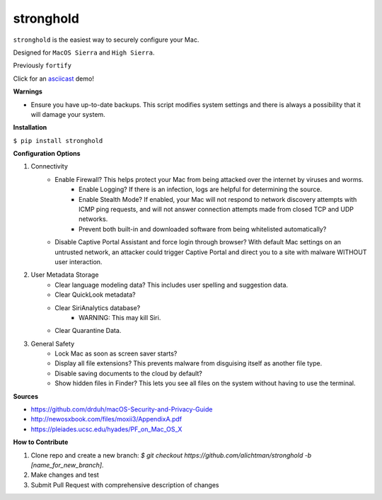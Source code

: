 ==========
stronghold
==========

``stronghold`` is the easiest way to securely configure your Mac.

Designed for ``MacOS Sierra`` and ``High Sierra``.

Previously ``fortify``

Click for an `asciicast <https://asciinema.org/a/MGEPQNTustyLj8m9pXKdUbPlM?theme=tango&speed=1.15>`_ demo!

**Warnings**

+ Ensure you have up-to-date backups. This script modifies system settings and there is always a possibility that it will damage your system.

**Installation**

``$ pip install stronghold``


**Configuration Options**

1. Connectivity
    + Enable Firewall? This helps protect your Mac from being attacked over the internet by viruses and worms.
        - Enable Logging? If there is an infection, logs are helpful for determining the source.
        - Enable Stealth Mode? If enabled, your Mac will not respond to network discovery attempts with ICMP ping requests, and will not answer connection attempts made from closed TCP and UDP networks.
        - Prevent both built-in and downloaded software from being whitelisted automatically?

    + Disable Captive Portal Assistant and force login through browser? With default Mac settings on an untrusted network, an attacker could trigger Captive Portal and direct you to a site with malware WITHOUT user interaction.

2. User Metadata Storage
    + Clear language modeling data? This includes user spelling and suggestion data.
    + Clear QuickLook metadata?
    + Clear SiriAnalytics database?
        - WARNING: This may kill Siri.
    + Clear Quarantine Data.

3. General Safety
    + Lock Mac as soon as screen saver starts?
    + Display all file extensions? This prevents malware from disguising itself as another file type.
    + Disable saving documents to the cloud by default?
    + Show hidden files in Finder? This lets you see all files on the system without having to use the terminal.


**Sources**

+ https://github.com/drduh/macOS-Security-and-Privacy-Guide
+ http://newosxbook.com/files/moxii3/AppendixA.pdf
+ https://pleiades.ucsc.edu/hyades/PF_on_Mac_OS_X

**How to Contribute**

1. Clone repo and create a new branch: `$ git checkout https://github.com/alichtman/stronghold -b [name_for_new_branch]`.
2. Make changes and test
3. Submit Pull Request with comprehensive description of changes
